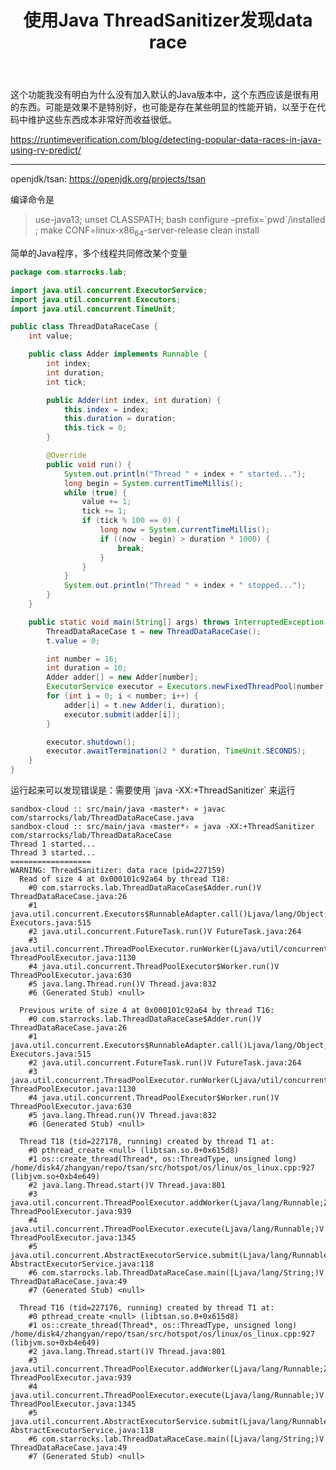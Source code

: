 #+title: 使用Java ThreadSanitizer发现data race

这个功能我没有明白为什么没有加入默认的Java版本中，这个东西应该是很有用的东西。可能是效果不是特别好，也可能是存在某些明显的性能开销，以至于在代码中维护这些东西成本非常好而收益很低。

https://runtimeverification.com/blog/detecting-popular-data-races-in-java-using-rv-predict/

----------

openjdk/tsan: https://openjdk.org/projects/tsan

编译命令是

#+BEGIN_QUOTE
use-java13; unset CLASSPATH;  bash configure --prefix=`pwd`/installed ; make CONF=linux-x86_64-server-release clean install
#+END_QUOTE

简单的Java程序，多个线程共同修改某个变量

#+BEGIN_SRC java
package com.starrocks.lab;

import java.util.concurrent.ExecutorService;
import java.util.concurrent.Executors;
import java.util.concurrent.TimeUnit;

public class ThreadDataRaceCase {
    int value;

    public class Adder implements Runnable {
        int index;
        int duration;
        int tick;

        public Adder(int index, int duration) {
            this.index = index;
            this.duration = duration;
            this.tick = 0;
        }

        @Override
        public void run() {
            System.out.println("Thread " + index + " started...");
            long begin = System.currentTimeMillis();
            while (true) {
                value += 1;
                tick += 1;
                if (tick % 100 == 0) {
                    long now = System.currentTimeMillis();
                    if ((now - begin) > duration * 1000) {
                        break;
                    }
                }
            }
            System.out.println("Thread " + index + " stopped...");
        }
    }

    public static void main(String[] args) throws InterruptedException {
        ThreadDataRaceCase t = new ThreadDataRaceCase();
        t.value = 0;

        int number = 16;
        int duration = 10;
        Adder adder[] = new Adder[number];
        ExecutorService executor = Executors.newFixedThreadPool(number);
        for (int i = 0; i < number; i++) {
            adder[i] = t.new Adder(i, duration);
            executor.submit(adder[i]);
        }

        executor.shutdown();
        executor.awaitTermination(2 * duration, TimeUnit.SECONDS);
    }
}
#+END_SRC

运行起来可以发现错误是：需要使用 `java -XX:+ThreadSanitizer` 来运行

#+BEGIN_EXAMPLE
sandbox-cloud :: src/main/java ‹master*› » javac com/starrocks/lab/ThreadDataRaceCase.java
sandbox-cloud :: src/main/java ‹master*› » java -XX:+ThreadSanitizer com/starrocks/lab/ThreadDataRaceCase
Thread 1 started...
Thread 3 started...
==================
WARNING: ThreadSanitizer: data race (pid=227159)
  Read of size 4 at 0x000101c92a64 by thread T18:
    #0 com.starrocks.lab.ThreadDataRaceCase$Adder.run()V ThreadDataRaceCase.java:26
    #1 java.util.concurrent.Executors$RunnableAdapter.call()Ljava/lang/Object; Executors.java:515
    #2 java.util.concurrent.FutureTask.run()V FutureTask.java:264
    #3 java.util.concurrent.ThreadPoolExecutor.runWorker(Ljava/util/concurrent/ThreadPoolExecutor$Worker;)V ThreadPoolExecutor.java:1130
    #4 java.util.concurrent.ThreadPoolExecutor$Worker.run()V ThreadPoolExecutor.java:630
    #5 java.lang.Thread.run()V Thread.java:832
    #6 (Generated Stub) <null>

  Previous write of size 4 at 0x000101c92a64 by thread T16:
    #0 com.starrocks.lab.ThreadDataRaceCase$Adder.run()V ThreadDataRaceCase.java:26
    #1 java.util.concurrent.Executors$RunnableAdapter.call()Ljava/lang/Object; Executors.java:515
    #2 java.util.concurrent.FutureTask.run()V FutureTask.java:264
    #3 java.util.concurrent.ThreadPoolExecutor.runWorker(Ljava/util/concurrent/ThreadPoolExecutor$Worker;)V ThreadPoolExecutor.java:1130
    #4 java.util.concurrent.ThreadPoolExecutor$Worker.run()V ThreadPoolExecutor.java:630
    #5 java.lang.Thread.run()V Thread.java:832
    #6 (Generated Stub) <null>

  Thread T18 (tid=227178, running) created by thread T1 at:
    #0 pthread_create <null> (libtsan.so.0+0x615d8)
    #1 os::create_thread(Thread*, os::ThreadType, unsigned long) /home/disk4/zhangyan/repo/tsan/src/hotspot/os/linux/os_linux.cpp:927 (libjvm.so+0xb4e649)
    #2 java.lang.Thread.start()V Thread.java:801
    #3 java.util.concurrent.ThreadPoolExecutor.addWorker(Ljava/lang/Runnable;Z)Z ThreadPoolExecutor.java:939
    #4 java.util.concurrent.ThreadPoolExecutor.execute(Ljava/lang/Runnable;)V ThreadPoolExecutor.java:1345
    #5 java.util.concurrent.AbstractExecutorService.submit(Ljava/lang/Runnable;)Ljava/util/concurrent/Future; AbstractExecutorService.java:118
    #6 com.starrocks.lab.ThreadDataRaceCase.main([Ljava/lang/String;)V ThreadDataRaceCase.java:49
    #7 (Generated Stub) <null>

  Thread T16 (tid=227176, running) created by thread T1 at:
    #0 pthread_create <null> (libtsan.so.0+0x615d8)
    #1 os::create_thread(Thread*, os::ThreadType, unsigned long) /home/disk4/zhangyan/repo/tsan/src/hotspot/os/linux/os_linux.cpp:927 (libjvm.so+0xb4e649)
    #2 java.lang.Thread.start()V Thread.java:801
    #3 java.util.concurrent.ThreadPoolExecutor.addWorker(Ljava/lang/Runnable;Z)Z ThreadPoolExecutor.java:939
    #4 java.util.concurrent.ThreadPoolExecutor.execute(Ljava/lang/Runnable;)V ThreadPoolExecutor.java:1345
    #5 java.util.concurrent.AbstractExecutorService.submit(Ljava/lang/Runnable;)Ljava/util/concurrent/Future; AbstractExecutorService.java:118
    #6 com.starrocks.lab.ThreadDataRaceCase.main([Ljava/lang/String;)V ThreadDataRaceCase.java:49
    #7 (Generated Stub) <null>
#+END_EXAMPLE
